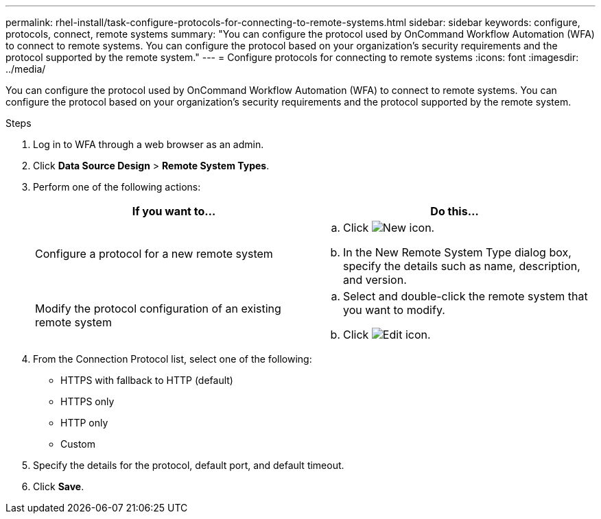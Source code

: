---
permalink: rhel-install/task-configure-protocols-for-connecting-to-remote-systems.html
sidebar: sidebar
keywords: configure, protocols, connect, remote systems
summary: "You can configure the protocol used by OnCommand Workflow Automation (WFA) to connect to remote systems. You can configure the protocol based on your organization’s security requirements and the protocol supported by the remote system."
---
= Configure protocols for connecting to remote systems
:icons: font
:imagesdir: ../media/

[.lead]
You can configure the protocol used by OnCommand Workflow Automation (WFA) to connect to remote systems. You can configure the protocol based on your organization's security requirements and the protocol supported by the remote system.

.Steps
. Log in to WFA through a web browser as an admin.
. Click *Data Source Design* > *Remote System Types*.
. Perform one of the following actions:
+
[cols="2*",options="header"]
|===
| If you want to...| Do this...
a|
Configure a protocol for a new remote system
a|

 .. Click image:../media/new_wfa_icon.gif[New icon].
 .. In the New Remote System Type dialog box, specify the details such as name, description, and version.

a|
Modify the protocol configuration of an existing remote system
a|

 .. Select and double-click the remote system that you want to modify.
 .. Click image:../media/edit_wfa_icon.gif[Edit icon].

+
|===

. From the Connection Protocol list, select one of the following:
 ** HTTPS with fallback to HTTP (default)
 ** HTTPS only
 ** HTTP only
 ** Custom
. Specify the details for the protocol, default port, and default timeout.
. Click *Save*.
